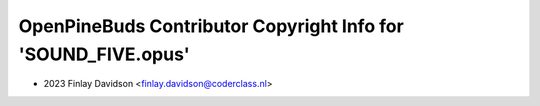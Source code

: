 ==============================================================
OpenPineBuds Contributor Copyright Info for 'SOUND_FIVE.opus'
==============================================================

* 2023 Finlay Davidson <finlay.davidson@coderclass.nl>
